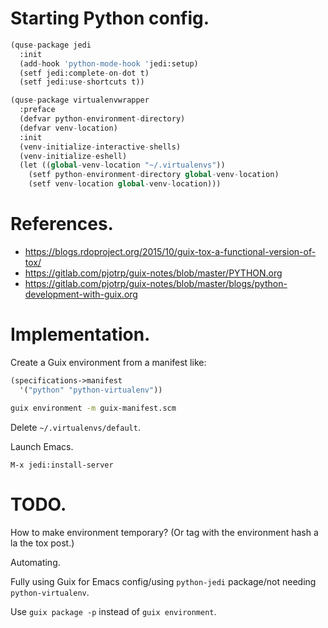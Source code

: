 * Starting Python config.

  #+begin_src python
    (quse-package jedi
      :init
      (add-hook 'python-mode-hook 'jedi:setup)
      (setf jedi:complete-on-dot t)
      (setf jedi:use-shortcuts t))

    (quse-package virtualenvwrapper
      :preface
      (defvar python-environment-directory)
      (defvar venv-location)
      :init
      (venv-initialize-interactive-shells)
      (venv-initialize-eshell)
      (let ((global-venv-location "~/.virtualenvs"))
        (setf python-environment-directory global-venv-location)
        (setf venv-location global-venv-location)))
  #+end_src

* References.

  * https://blogs.rdoproject.org/2015/10/guix-tox-a-functional-version-of-tox/
  * https://gitlab.com/pjotrp/guix-notes/blob/master/PYTHON.org
  * https://gitlab.com/pjotrp/guix-notes/blob/master/blogs/python-development-with-guix.org

* Implementation.

  Create a Guix environment from a manifest like:

  #+begin_src scheme
    (specifications->manifest
      '("python" "python-virtualenv"))
  #+end_src

  #+begin_src sh
    guix environment -m guix-manifest.scm
  #+end_src

  Delete =~/.virtualenvs/default=.

  Launch Emacs.

  ~M-x jedi:install-server~

* TODO.

  How to make environment temporary? (Or tag with the environment hash a la the
  tox post.)

  Automating.

  Fully using Guix for Emacs config/using =python-jedi= package/not needing
  =python-virtualenv=.

  Use ~guix package -p~ instead of ~guix environment~.

